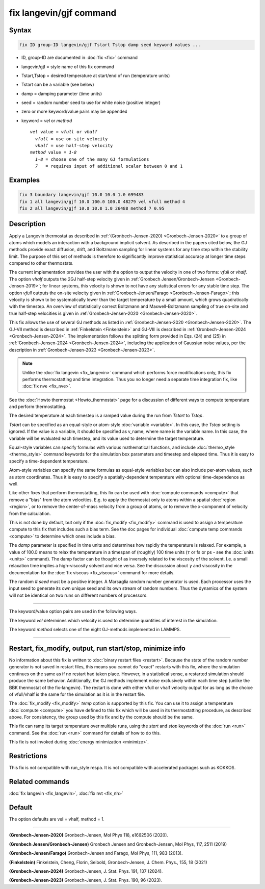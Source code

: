 .. index:: fix langevin/gjf

fix langevin/gjf command
========================

Syntax
""""""

.. code-block:: LAMMPS

   fix ID group-ID langevin/gjf Tstart Tstop damp seed keyword values ...

* ID, group-ID are documented in :doc:`fix <fix>` command
* langevin/gjf = style name of this fix command
* Tstart,Tstop = desired temperature at start/end of run (temperature units)
* Tstart can be a variable (see below)
* damp = damping parameter (time units)
* seed = random number seed to use for white noise (positive integer)
* zero or more keyword/value pairs may be appended
* keyword = *vel* or *method*

  .. parsed-literal::

       *vel* value = *vfull* or *vhalf*
         *vfull* = use on-site velocity
         *vhalf* = use half-step velocity
       *method* value = *1-8*
         *1-8* = choose one of the many GJ formulations
         *7*   = requires input of additional scalar between 0 and 1

Examples
""""""""

.. code-block:: LAMMPS

   fix 3 boundary langevin/gjf 10.0 10.0 1.0 699483
   fix 1 all langevin/gjf 10.0 100.0 100.0 48279 vel vfull method 4
   fix 2 all langevin/gjf 10.0 10.0 1.0 26488 method 7 0.95

Description
"""""""""""

Apply a Langevin thermostat as described in :ref:`(Gronbech-Jensen-2020) <Gronbech-Jensen-2020>`
to a group of atoms which models an interaction with a background
implicit solvent. As described in the papers cited below, the GJ methods
provide exact diffusion, drift, and Boltzmann sampling for linear systems for
any time step within the stability limit. The purpose of this set of methods
is therefore to significantly improve statistical accuracy at longer time steps
compared to other thermostats.

The current implementation provides the user with the option to output
the velocity in one of two forms: *vfull* or *vhalf*. The option *vhalf*
outputs the 2GJ half-step velocity given in :ref:`Gronbech Jensen/Gronbech-Jensen
<Gronbech-Jensen-2019>`; for linear systems, this velocity is shown to not
have any statistical errors for any stable time step. The option *vfull*
outputs the on-site velocity given in :ref:`Gronbech-Jensen/Farago
<Gronbech-Jensen-Farago>`; this velocity is shown to be systematically lower
than the target temperature by a small amount, which grows
quadratically with the timestep. An overview of statistically correct Boltzmann
and Maxwell-Boltzmann sampling of true on-site and true half-step velocities is
given in :ref:`Gronbech-Jensen-2020 <Gronbech-Jensen-2020>`.

This fix allows the use of several GJ methods as listed in :ref:`Gronbech-Jensen-2020 <Gronbech-Jensen-2020>`.
The GJ-VII method is described in :ref:`Finkelstein <Finkelstein>` and GJ-VIII
is described in :ref:`Gronbech-Jensen-2024 <Gronbech-Jensen-2024>`.
The implementation follows the splitting form provided in Eqs. (24) and (25)
in :ref:`Gronbech-Jensen-2024 <Gronbech-Jensen-2024>`, including the application
of Gaussian noise values, per the description in
:ref:`Gronbech-Jensen-2023 <Gronbech-Jensen-2023>`.


.. note::

   Unlike the :doc:`fix langevin <fix_langevin>` command which performs force
   modifications only, this fix performs thermostatting and time integration.
   Thus you no longer need a separate time integration fix, like :doc:`fix nve <fix_nve>`.

See the :doc:`Howto thermostat <Howto_thermostat>` page for
a discussion of different ways to compute temperature and perform
thermostatting.

The desired temperature at each timestep is a ramped value during the
run from *Tstart* to *Tstop*\ .

*Tstart* can be specified as an equal-style or atom-style
:doc:`variable <variable>`.  In this case, the *Tstop* setting is
ignored.  If the value is a variable, it should be specified as
v_name, where name is the variable name.  In this case, the variable
will be evaluated each timestep, and its value used to determine the
target temperature.

Equal-style variables can specify formulas with various mathematical
functions, and include :doc:`thermo_style <thermo_style>` command
keywords for the simulation box parameters and timestep and elapsed
time.  Thus it is easy to specify a time-dependent temperature.

Atom-style variables can specify the same formulas as equal-style
variables but can also include per-atom values, such as atom
coordinates.  Thus it is easy to specify a spatially-dependent
temperature with optional time-dependence as well.

Like other fixes that perform thermostatting, this fix can be used
with :doc:`compute commands <compute>` that remove a "bias" from the
atom velocities.  E.g. to apply the thermostat only to atoms within a
spatial :doc:`region <region>`, or to remove the center-of-mass
velocity from a group of atoms, or to remove the x-component of
velocity from the calculation.

This is not done by default, but only if the :doc:`fix_modify
<fix_modify>` command is used to assign a temperature compute to this
fix that includes such a bias term.  See the doc pages for individual
:doc:`compute temp commands <compute>` to determine which ones include
a bias.

The *damp* parameter is specified in time units and determines how
rapidly the temperature is relaxed.  For example, a value of 100.0 means
to relax the temperature in a timespan of (roughly) 100 time units
(:math:`\tau` or fs or ps - see the :doc:`units <units>` command).  The
damp factor can be thought of as inversely related to the viscosity of
the solvent.  I.e. a small relaxation time implies a high-viscosity
solvent and vice versa.  See the discussion about :math:`\gamma` and
viscosity in the documentation for the :doc:`fix viscous <fix_viscous>`
command for more details.

The random # *seed* must be a positive integer.  A Marsaglia random
number generator is used.  Each processor uses the input seed to
generate its own unique seed and its own stream of random numbers.
Thus the dynamics of the system will not be identical on two runs on
different numbers of processors.

----------

The keyword/value option pairs are used in the following ways.

The keyword *vel* determines which velocity is used to determine
quantities of interest in the simulation.

The keyword *method* selects one of the eight GJ-methods implemented in LAMMPS.

----------

Restart, fix_modify, output, run start/stop, minimize info
"""""""""""""""""""""""""""""""""""""""""""""""""""""""""""

No information about this fix is written to :doc:`binary restart files <restart>`.
Because the state of the random number generator is not saved in restart files,
this means you cannot do "exact" restarts with this fix, where the simulation
continues on the same as if no restart had taken place.  However, in a
statistical sense, a restarted simulation should produce the same behavior.
Additionally, the GJ methods implement noise exclusively within each time step
(unlike the BBK thermostat of the fix-langevin). The restart is done with
either vfull or vhalf velocity output for as long as the choice of vfull/vhalf
is the same for the simulation as it is in the restart file.

The :doc:`fix_modify <fix_modify>` *temp* option is supported by this
fix.  You can use it to assign a temperature :doc:`compute <compute>`
you have defined to this fix which will be used in its thermostatting
procedure, as described above.  For consistency, the group used by
this fix and by the compute should be the same.

This fix can ramp its target temperature over multiple runs, using the
*start* and *stop* keywords of the :doc:`run <run>` command.  See the
:doc:`run <run>` command for details of how to do this.

This fix is not invoked during :doc:`energy minimization <minimize>`.

Restrictions
""""""""""""

This fix is not compatible with run_style respa. It is not compatible with
accelerated packages such as KOKKOS.

Related commands
""""""""""""""""

:doc:`fix langevin <fix_langevin>`, :doc:`fix nvt <fix_nh>`

Default
"""""""

The option defaults are vel = vhalf, method = 1.

----------

.. _Gronbech-Jensen-2020:

**(Gronbech-Jensen-2020)** Gronbech-Jensen, Mol Phys 118, e1662506 (2020).

.. _Gronbech-Jensen-2019:

**(Gronbech Jensen/Gronbech-Jensen)** Gronbech Jensen and Gronbech-Jensen, Mol Phys, 117, 2511 (2019)

.. _Gronbech-Jensen-Farago:

**(Gronbech-Jensen/Farago)** Gronbech-Jensen and Farago, Mol Phys, 111, 983 (2013).

.. _Finkelstein:

**(Finkelstein)** Finkelstein, Cheng, Florin, Seibold, Gronbech-Jensen, J. Chem. Phys., 155, 18 (2021)

.. _Gronbech-Jensen-2024:

**(Gronbech-Jensen-2024)** Gronbech-Jensen, J. Stat. Phys. 191, 137 (2024).

.. _Gronbech-Jensen-2023:

**(Gronbech-Jensen-2023)** Gronbech-Jensen, J. Stat. Phys. 190, 96 (2023).
